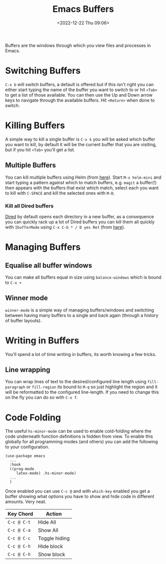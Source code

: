 :PROPERTIES:
:ID:       4451966f-b810-4a9d-905b-e2b682578c62
:mtime:    20231130102352 20230910184222 20230906125824 20230103103310 20221224191223
:ctime:    20221224191223
:END:
#+TITLE: Emacs Buffers
#+DATE: <2022-12-22 Thu 09:06>
#+FILETAGS: emacs:buffers:productivity

Buffers are the windows through which you view files and processes in Emacs.

* Switching Buffers

~C-x b~ will switch buffers, a default is offered but if this isn't right you can either start typing the name of the
buffer you want to switch to or hit ~<Tab>~ to get a list of those available. You can then use the Up and Down arrow
keys to navigate through the available buffers. Hit ~<Return>~ when done to switch.

* Killing Buffers

A simple way to kill a single buffer is ~C-x k~ you will be asked which buffer you want to kill, by default it will be
the current buffer that you are visiting, but if you hit ~<Tab>~ you'll get a list.

** Multiple Buffers

You can kill multiple buffers using Helm (from [[https://www.emacswiki.org/emacs/KillingBuffers#h5o-13][here]]). Start ~M-x helm-mini~ and start typing a pattern against which to
match buffers, e.g. ~magit~ a buffer(!) then appears with the buffers that exist which match, select each you want to
kill with ~C-SPACE~ and kill the selected ones with ~M-D~.

*** Kill all Dired buffers

[[id:e2a2ead1-4348-4cc6-9ef1-dd96777aaec8][Dired]] by default opens each directory in a new buffer, as a consequence you can quickly rack up a lot of Dired buffers
you can kill them all quickly with ~IbufferMode~ using ~C-x C-b * / D yes Ret~ (from [[https://www.emacswiki.org/emacs/KillingBuffers#h5o-6][here]]).

* Managing Buffers

** Equalise all buffer windows

You can make all buffers equal in size using ~balance-windows~ which is bound to ~C-x +~

** Winner mode

~winner-mode~ is a simple way of managing buffers/windows and switching between having many buffers to a single and back
again (through a history of buffer layouts).

* Writing in Buffers

You'll spend a lot of time writing in buffers, its worth knowing a few tricks.

** Line wrapping

You can wrap lines of text to the desired/configured line length using ~fill-paragraph~ or ~fill-region~ its bound to
~M-q~ so just highlight the region and it will be reformatted to the configured line-length. If you need to change this
on the fly you can do so with ~C-x f~.

* Code Folding

The useful ~hs-minor-mode~ can be used to enable cold-folding where the code underneath function definitions is hidden
from view. To enable this globally for all programming modes (and others) you can add the following to your
configuration.

#+begin_src elisp
  (use-package emacs
    ...
    :hook
    ((prog-mode
       latex-mode) .hs-minor-mode)
    ...
    )
#+end_src

Once enabled you can use ~C-c @~ and with ~which-key~ enabled you get a buffer showing what options you have to show and
hide code in different amounts. Very neat.

| Key Chord   | Action        |
|-------------+---------------|
| ~C-c @ C-t~ | Hide All      |
| ~C-c @ C-a~ | Show All      |
| ~C-c @ C-c~ | Toggle hiding |
| ~C-c @ C-h~ | Hide block    |
| ~C-c @ C-h~ | Show block    |
